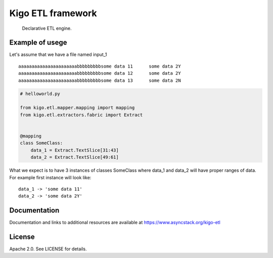 Kigo ETL framework
==============================================

.. image:: https://travis-ci.com/AsyncMicroStack/kigo-etl.svg?branch=master
   :target: http://travis-ci.com/AsyncMicroStack/kigo-etl

.. pull-quote ::
   Declarative ETL engine.

Example of usege
------------------
Let's assume that we have a file named input_1

::

   aaaaaaaaaaaaaaaaaaaaaabbbbbbbbbsome data 11      some data 2Y
   aaaaaaaaaaaaaaaaaaaaaabbbbbbbbbsome data 12      some data 2Y
   aaaaaaaaaaaaaaaaaaaaaabbbbbbbbbsome data 13      some data 2N

.. code-block:: python

   # helloworld.py

   from kigo.etl.mapper.mapping import mapping
   from kigo.etl.extractors.fabric import Extract


   @mapping
   class SomeClass:
       data_1 = Extract.TextSlice[31:43]
       data_2 = Extract.TextSlice[49:61]

What we expect is to have 3 instances of classes SomeClass where data_1 and data_2 will have proper ranges of data. For example first instance will look like:

::

   data_1 -> 'some data 11'
   data_2 -> 'some data 2Y'



Documentation
-------------

Documentation and links to additional resources are available at
https://www.asyncstack.org/kigo-etl


License
-------

Apache 2.0. See LICENSE for details.